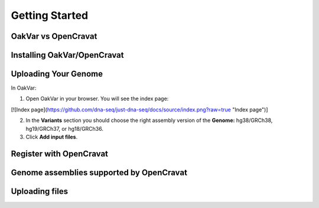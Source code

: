 Getting Started
===============

OakVar vs OpenCravat
--------------------

Installing OakVar/OpenCravat
----------------------------

Uploading Your Genome
---------------------

In OakVar:

1. Open OakVar in your browser. You will see the index page:

[![Index page](https://github.com/dna-seq/just-dna-seq/docs/source/index.png?raw=true "Index page")]

2. In the **Variants** section you should choose the right assembly version of the **Genome:** hg38/GRCh38, hg19/GRCh37, or hg18/GRCh36.

3. Click **Add input files**.

Register with OpenCravat
------------

.. _assemblies:

Genome assemblies supported by OpenCravat
------------

Uploading files
------------
